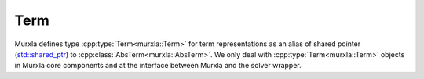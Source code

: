 Term
====

Murxla defines type
:cpp:type:`Term<murxla::Term>`
for term representations
as an alias of shared pointer
(`std::shared_ptr <https://en.cppreference.com/w/cpp/memory/shared_ptr>`_)
to :cpp:class:`AbsTerm<murxla::AbsTerm>`.
We only deal with :cpp:type:`Term<murxla::Term>` objects in Murxla core
components and at the interface between Murxla and the solver wrapper.

.. doxygentypedef:: murxla::Term

.. doxygenfunction:: murxla::operator==(const Term& a, const Term& b)
.. doxygenfunction:: murxla::operator!=(const Term& a, const Term& b)
.. doxygenfunction:: murxla::operator<<(std::ostream& out, const Term t)
.. doxygenfunction:: murxla::operator<<(std::ostream& out, const std::vector<Term>& vector)
